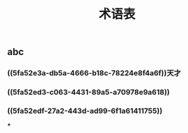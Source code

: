 #+TITLE: 术语表
#+PUBLIC: true

** abc
:PROPERTIES:
:custom_id: 5fa52e3a-db5a-4666-b18c-78224e8f4a6f
:END:
*** ((5fa52e3a-db5a-4666-b18c-78224e8f4a6f))天才
:PROPERTIES:
:custom_id: 5fa52ed3-c063-4431-89a5-a70978e9a618
:END:
*** ((5fa52ed3-c063-4431-89a5-a70978e9a618))
:PROPERTIES:
:custom_id: 5fa52edf-27a2-443d-ad99-6f1a61411755
:END:
*** ((5fa52edf-27a2-443d-ad99-6f1a61411755))
***